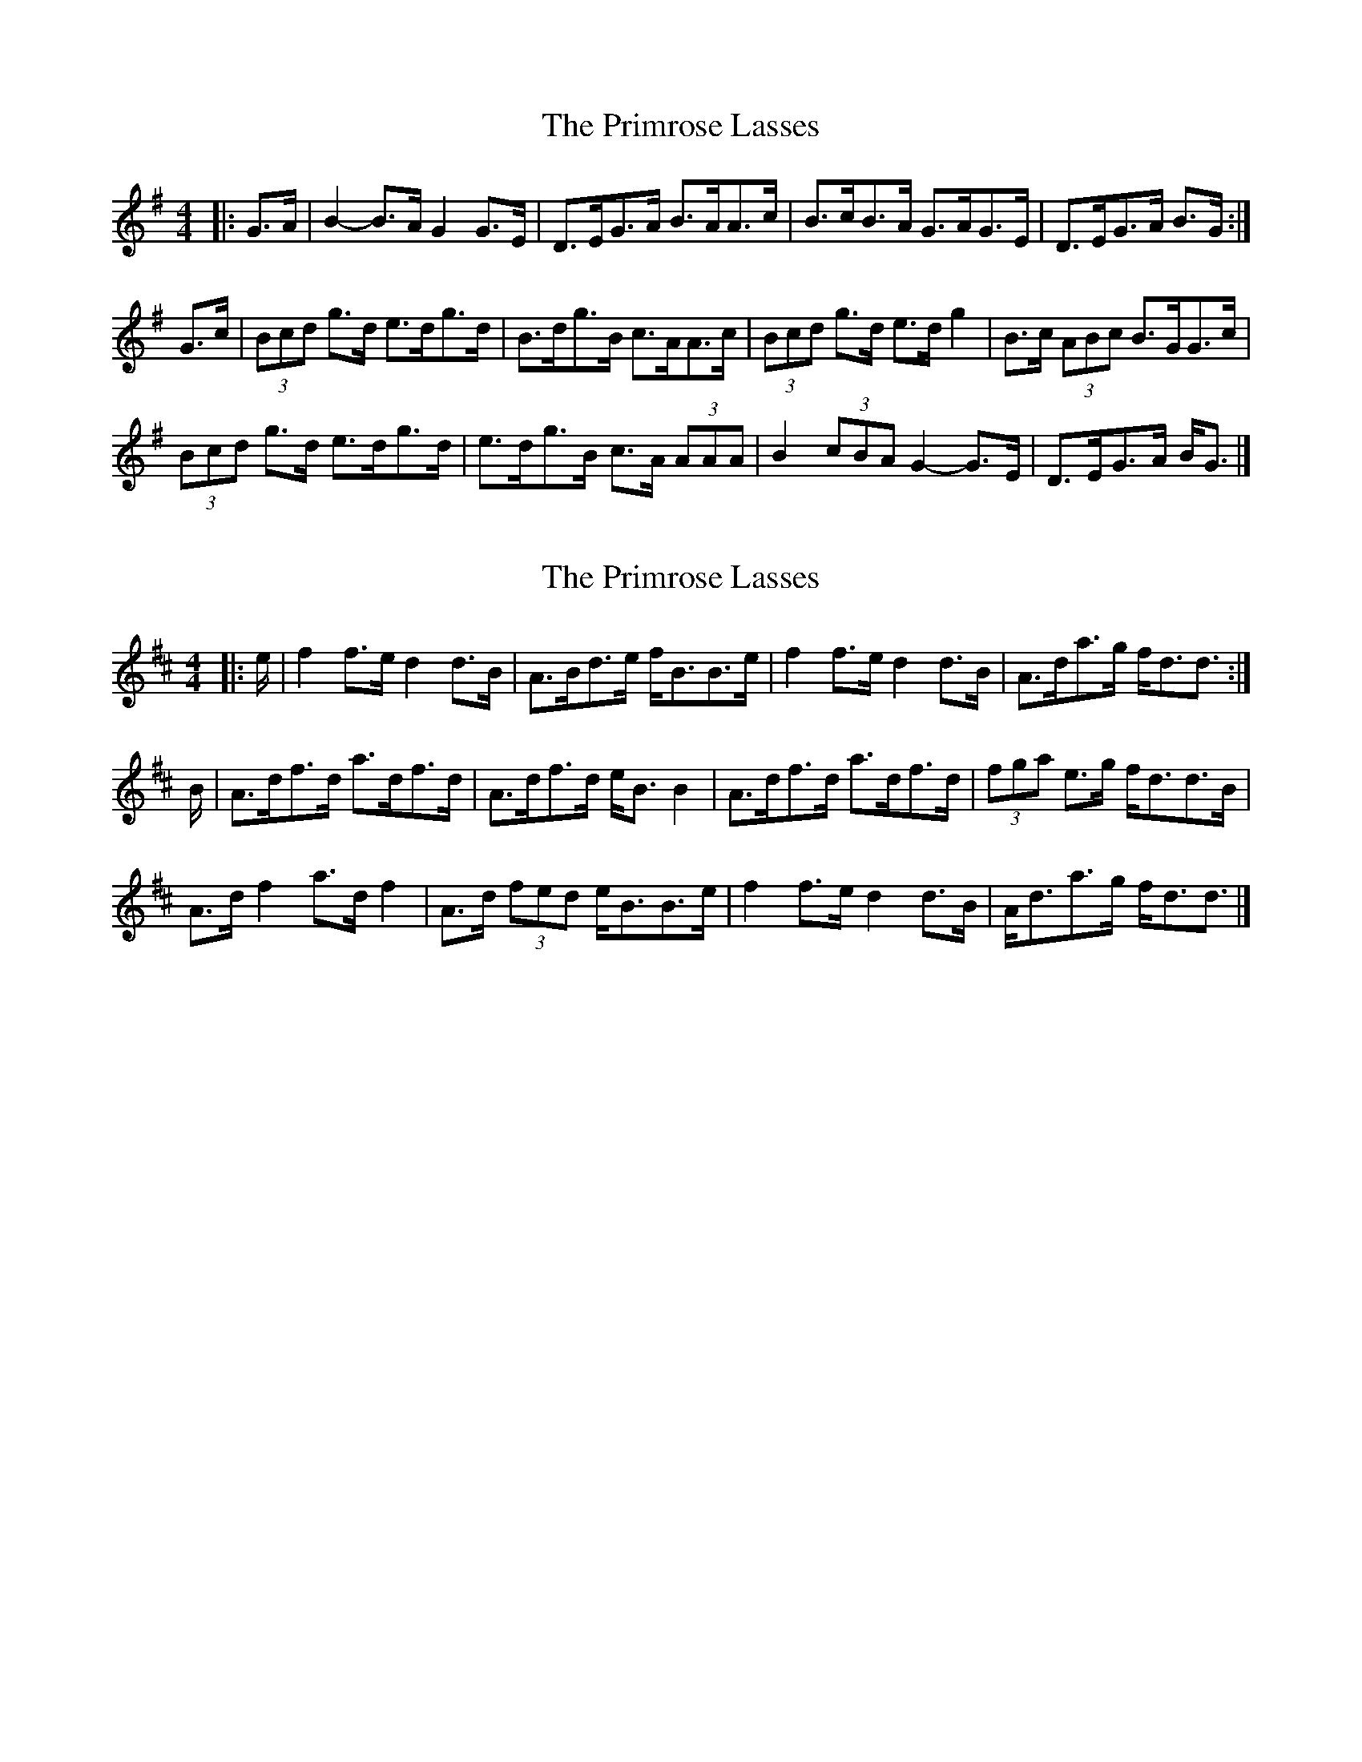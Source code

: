 X: 1
T: Primrose Lasses, The
Z: ceolachan
S: https://thesession.org/tunes/13452#setting23747
R: strathspey
M: 4/4
L: 1/8
K: Gmaj
|: G>A |B2- B>A G2 G>E | D>EG>A B>AA>c | B>cB>A G>AG>E | D>EG>A B>G :|
G>c |(3Bcd g>d e>dg>d | B>dg>B c>AA>c | (3Bcd g>d e>d g2 | B>c (3ABc B>GG>c |
(3Bcd g>d e>dg>d | e>dg>B c>A (3AAA | B2 (3cBA G2- G>E | D>EG>A B<G |]
X: 2
T: Primrose Lasses, The
Z: ceolachan
S: https://thesession.org/tunes/13452#setting23748
R: strathspey
M: 4/4
L: 1/8
K: Dmaj
|: e/ |f2 f>e d2 d>B | A>Bd>e f<BB>e | f2 f>e d2 d>B | A>da>g f<dd3/ :|
B/ |A>df>d a>df>d | A>df>d e<B B2 | A>df>d a>df>d | (3fga e>g f<dd>B |
A>d f2 a>d f2 | A>d (3fed e<BB>e | f2 f>e d2 d>B | A<da>g f<dd3/ |]
